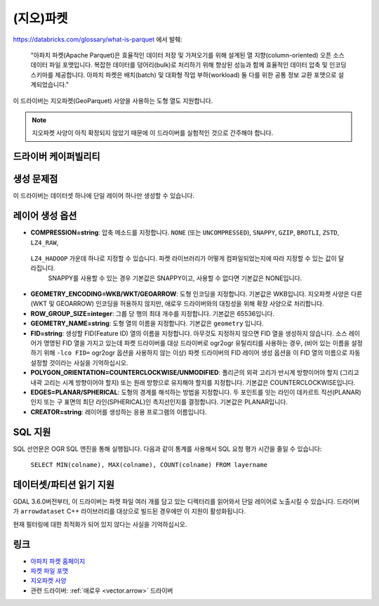 .. _vector.parquet:

(지오)파켓
============

.. versionadded:: 3.5

.. shortname:: Parquet

.. build_dependencies:: 아파치 애로우 C++ 라이브러리의 파켓 구성 요소

https://databricks.com/glossary/what-is-parquet 에서 발췌:

   "아파치 파켓(Apache Parquet)은 효율적인 데이터 저장 및 가져오기를 위해 설계된 열 지향(column-oriented) 오픈 소스 데이터 파일 포맷입니다. 복잡한 데이터를 덩어리(bulk)로 처리하기 위해 향상된 성능과 함께 효율적인 데이터 압축 및 인코딩 스키마를 제공합니다.
   아파치 파켓은 배치(batch) 및 대화형 작업 부하(workload) 둘 다를 위한 공통 정보 교환 포맷으로 설계되었습니다."

이 드라이버는 지오파켓(GeoParquet) 사양을 사용하는 도형 열도 지원합니다.

.. note::

   지오파켓 사양이 아직 확정되지 않았기 때문에 이 드라이버를 실험적인 것으로 간주해야 합니다.


드라이버 케이퍼빌리티
-------------------

.. supports_create::

.. supports_georeferencing::

.. supports_virtualio::


생성 문제점
---------------

이 드라이버는 데이터셋 하나에 단일 레이어 하나만 생성할 수 있습니다.

레이어 생성 옵션
----------------------

-  **COMPRESSION=string**:
   압축 메소드를 지정합니다. ``NONE`` (또는 ``UNCOMPRESSED``), ``SNAPPY``, ``GZIP``, ``BROTLI``, ``ZSTD``, ``LZ4_RAW``,
  ``LZ4_HADOOP`` 가운데 하나로 지정할 수 있습니다. 파켓 라이브러리가 어떻게 컴파일되었는지에 따라 지정할 수 있는 값이 달라집니다.
   SNAPPY를 사용할 수 있는 경우 기본값은 SNAPPY이고, 사용할 수 없다면 기본값은 NONE입니다.

-  **GEOMETRY_ENCODING=WKB/WKT/GEOARROW**:
   도형 인코딩을 지정합니다. 기본값은 WKB입니다.
   지오파켓 사양은 다른 (WKT 및 GEOARROW) 인코딩을 허용하지 않지만, 애로우 드라이버와의 대칭성을 위해 확장 사양으로 처리합니다.

-  **ROW_GROUP_SIZE=integer**:
   그룹 당 행의 최대 개수를 지정합니다. 기본값은 65536입니다.

-  **GEOMETRY_NAME=string**:
   도형 열의 이름을 지정합니다. 기본값은 ``geometry`` 입니다.

-  **FID=string**:
   생성할 FID(Feature ID) 열의 이름을 지정합니다. 아무것도 지정하지 않으면 FID 열을 생성하지 않습니다.
   소스 레이어가 명명된 FID 열을 가지고 있는데 파켓 드라이버를 대상 드라이버로 ogr2ogr 유틸리티를 사용하는 경우, (비어 있는 이름을 설정하기 위해 ``-lco FID=`` ogr2ogr 옵션을 사용하지 않는 이상) 파켓 드라이버의 FID 레이어 생성 옵션을 이 FID 열의 이름으로 자동 설정할 것이라는 사실을 기억하십시오.

-  **POLYGON_ORIENTATION=COUNTERCLOCKWISE/UNMODIFIED**:
   폴리곤의 외곽 고리가 반시계 방향이어야 할지 (그리고 내곽 고리는 시계 방향이어야 할지) 또는 원래 방향으로 유지해야 할지를 지정합니다. 기본값은 COUNTERCLOCKWISE입니다.

-  **EDGES=PLANAR/SPHERICAL**:
   도형의 경계를 해석하는 방법을 지정합니다. 두 포인트를 잇는 라인이 데카르트 직선(PLANAR)인지 또는 구 표면의 최단 라인(SPHERICAL)인 측지선인지를 결정합니다. 기본값은 PLANAR입니다.

-  **CREATOR=string**:
   레이어를 생성하는 응용 프로그램의 이름입니다.

SQL 지원
--------

SQL 선언문은 OGR SQL 엔진을 통해 실행됩니다. 다음과 같이 통계를 사용해서 SQL 요청 평가 시간을 줄일 수 있습니다:

   ``SELECT MIN(colname), MAX(colname), COUNT(colname) FROM layername``

데이터셋/파티션 읽기 지원
-------------------------

GDAL 3.6.0버전부터, 이 드라이버는 파켓 파일 여러 개를 담고 있는 디렉터리를 읽어와서 단일 레이어로 노출시킬 수 있습니다. 드라이버가 ``arrowdataset`` C++ 라이브러리를 대상으로 빌드된 경우에만 이 지원이 활성화됩니다.

현재 필터링에 대한 최적화가 되어 있지 않다는 사실을 기억하십시오.

링크
-----

-  `아파치 파켓 홈페이지 <https://parquet.apache.org/>`_

-  `파켓 파일 포맷 <https://github.com/apache/parquet-format>`_

-  `지오파켓 사양 <https://github.com/opengeospatial/geoparquet>`_

-  관련 드라이버: :ref:`애로우 <vector.arrow>` 드라이버

